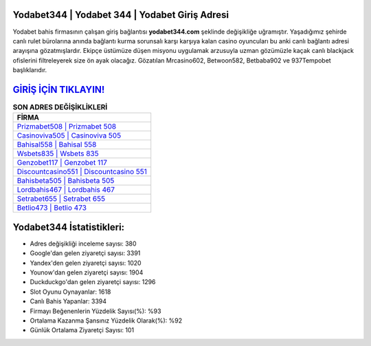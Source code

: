 ﻿Yodabet344 | Yodabet 344 | Yodabet Giriş Adresi
===================================

.. image:: images/yodabet-giris.jpg
   :width: 600
   
Yodabet bahis firmasının çalışan giriş bağlantısı **yodabet344.com** şeklinde değişikliğe uğramıştır. Yaşadığımız şehirde canlı rulet bürolarına anında bağlantı kurma sorunsalı karşı karşıya kalan casino oyuncuları bu anki canlı bağlantı adresi arayışına gözatmışlardır. Ekipçe üstümüze düşen misyonu uygulamak arzusuyla uzman gözümüzle kaçak canlı blackjack ofislerini filtreleyerek size ön ayak olacağız. Gözatılan Mrcasino602, Betwoon582, Betbaba902 ve 937Tempobet başlıklarıdır.

`GİRİŞ İÇİN TIKLAYIN! <https://uclck.me/gonow>`_
==============

.. list-table:: **SON ADRES DEĞİŞİKLİKLERİ**
   :widths: 100
   :header-rows: 1

   * - FİRMA
   * - `Prizmabet508 | Prizmabet 508 <prizmabet508-prizmabet-508-prizmabet-giris-adresi.html>`_
   * - `Casinoviva505 | Casinoviva 505 <casinoviva505-casinoviva-505-casinoviva-giris-adresi.html>`_
   * - `Bahisal558 | Bahisal 558 <bahisal558-bahisal-558-bahisal-giris-adresi.html>`_	 
   * - `Wsbets835 | Wsbets 835 <wsbets835-wsbets-835-wsbets-giris-adresi.html>`_	 
   * - `Genzobet117 | Genzobet 117 <genzobet117-genzobet-117-genzobet-giris-adresi.html>`_ 
   * - `Discountcasino551 | Discountcasino 551 <discountcasino551-discountcasino-551-discountcasino-giris-adresi.html>`_
   * - `Bahisbeta505 | Bahisbeta 505 <bahisbeta505-bahisbeta-505-bahisbeta-giris-adresi.html>`_	 
   * - `Lordbahis467 | Lordbahis 467 <lordbahis467-lordbahis-467-lordbahis-giris-adresi.html>`_
   * - `Setrabet655 | Setrabet 655 <setrabet655-setrabet-655-setrabet-giris-adresi.html>`_
   * - `Betlio473 | Betlio 473 <betlio473-betlio-473-betlio-giris-adresi.html>`_
	 
Yodabet344 İstatistikleri:
===================================	 
* Adres değişikliği inceleme sayısı: 380
* Google'dan gelen ziyaretçi sayısı: 3391
* Yandex'den gelen ziyaretçi sayısı: 1020
* Younow'dan gelen ziyaretçi sayısı: 1904
* Duckduckgo'dan gelen ziyaretçi sayısı: 1296
* Slot Oyunu Oynayanlar: 1618
* Canlı Bahis Yapanlar: 3394
* Firmayı Beğenenlerin Yüzdelik Sayısı(%): %93
* Ortalama Kazanma Şansınız Yüzdelik Olarak(%): %92
* Günlük Ortalama Ziyaretçi Sayısı: 101

